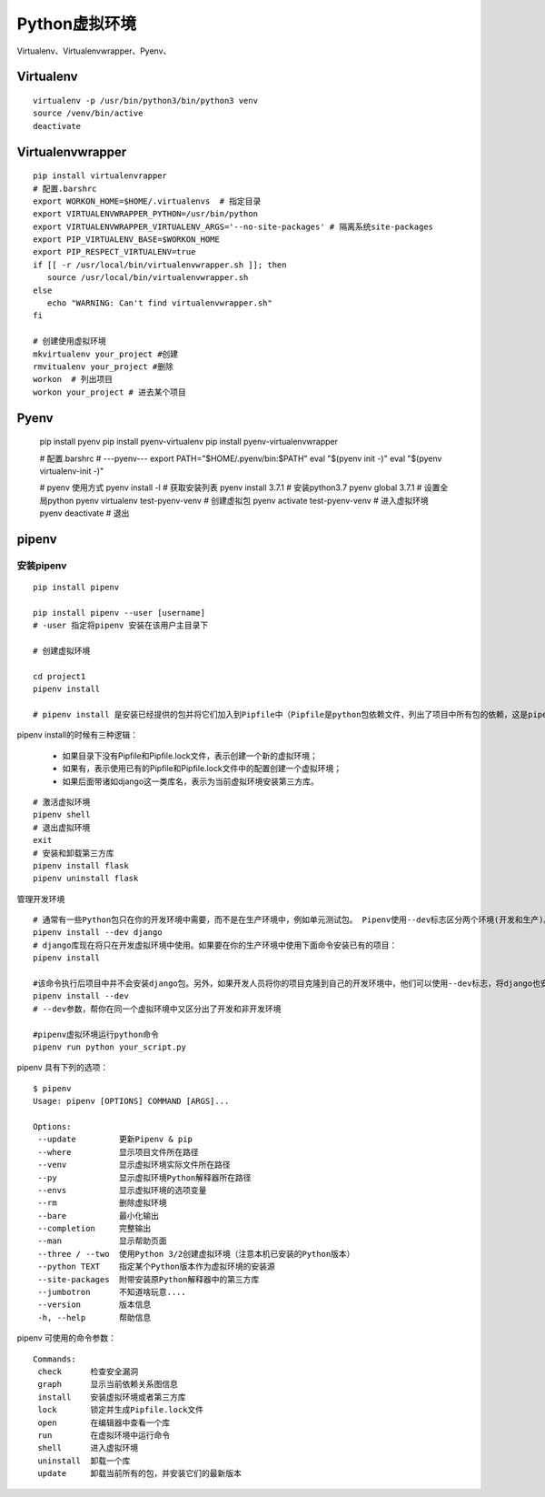 ========================================
Python虚拟环境
========================================

Virtualenv、Virtualenvwrapper、Pyenv、

Virtualenv 
============================

::

 virtualenv -p /usr/bin/python3/bin/python3 venv 
 source /venv/bin/active
 deactivate
 
Virtualenvwrapper 
=============================

::

 pip install virtualenvrapper 
 # 配置.barshrc 
 export WORKON_HOME=$HOME/.virtualenvs  # 指定目录
 export VIRTUALENVWRAPPER_PYTHON=/usr/bin/python
 export VIRTUALENVWRAPPER_VIRTUALENV_ARGS='--no-site-packages' # 隔离系统site-packages 
 export PIP_VIRTUALENV_BASE=$WORKON_HOME
 export PIP_RESPECT_VIRTUALENV=true
 if [[ -r /usr/local/bin/virtualenvwrapper.sh ]]; then
    source /usr/local/bin/virtualenvwrapper.sh
 else
    echo "WARNING: Can't find virtualenvwrapper.sh"
 fi 

 # 创建使用虚拟环境
 mkvirtualenv your_project #创建
 rmvitualenv your_project #删除
 workon  # 列出项目
 workon your_project # 进去某个项目

Pyenv 
==============================

 ::

 pip install pyenv 
 pip install pyenv-virtualenv 
 pip install pyenv-virtualenvwrapper 

 # 配置.barshrc 
 # ---pyenv---
 export PATH="$HOME/.pyenv/bin:$PATH"
 eval "$(pyenv init -)"
 eval "$(pyenv virtualenv-init -)"

 # pyenv 使用方式
 pyenv install -l # 获取安装列表
 pyenv install 3.7.1 # 安装python3.7
 pyenv global 3.7.1 # 设置全局python
 pyenv virtualenv test-pyenv-venv # 创建虚拟包
 pyenv activate test-pyenv-venv # 进入虚拟环境
 pyenv deactivate  # 退出

pipenv 
===============================

安装pipenv
-------------------

::

 pip install pipenv

 pip install pipenv --user [username] 
 # -user 指定将pipenv 安装在该用户主目录下

 # 创建虚拟环境

 cd project1
 pipenv install

 # pipenv install 是安装已经提供的包并将它们加入到Pipfile中（Pipfile是python包依赖文件，列出了项目中所有包的依赖，这是pipenv相当大的创新，对应的是Pipfile.lock文件）(Pipfile和Pipfile.lock两个文件互相配合，完成虚拟环境的管理工作。)，这里同时创建了项目的虚拟环境。


pipenv install的时候有三种逻辑：

 - 如果目录下没有Pipfile和Pipfile.lock文件，表示创建一个新的虚拟环境；
 - 如果有，表示使用已有的Pipfile和Pipfile.lock文件中的配置创建一个虚拟环境；
 - 如果后面带诸如django这一类库名，表示为当前虚拟环境安装第三方库。

::

 # 激活虚拟环境
 pipenv shell
 # 退出虚拟环境
 exit
 # 安装和卸载第三方库
 pipenv install flask
 pipenv uninstall flask

管理开发环境

::

 # 通常有一些Python包只在你的开发环境中需要，而不是在生产环境中，例如单元测试包。 Pipenv使用--dev标志区分两个环境(开发和生产)。
 pipenv install --dev django
 # django库现在将只在开发虚拟环境中使用。如果要在你的生产环境中使用下面命令安装已有的项目：
 pipenv install 

 #该命令执行后项目中并不会安装django包。另外，如果开发人员将你的项目克隆到自己的开发环境中，他们可以使用--dev标志，将django也安装：
 pipenv install --dev
 # --dev参数，帮你在同一个虚拟环境中又区分出了开发和非开发环境
 
 #pipenv虚拟环境运行python命令
 pipenv run python your_script.py

pipenv 具有下列的选项：

::

 $ pipenv
 Usage: pipenv [OPTIONS] COMMAND [ARGS]...

 Options:
  --update         更新Pipenv & pip
  --where          显示项目文件所在路径
  --venv           显示虚拟环境实际文件所在路径
  --py             显示虚拟环境Python解释器所在路径
  --envs           显示虚拟环境的选项变量
  --rm             删除虚拟环境
  --bare           最小化输出
  --completion     完整输出
  --man            显示帮助页面
  --three / --two  使用Python 3/2创建虚拟环境（注意本机已安装的Python版本）
  --python TEXT    指定某个Python版本作为虚拟环境的安装源
  --site-packages  附带安装原Python解释器中的第三方库
  --jumbotron      不知道啥玩意....
  --version        版本信息
  -h, --help       帮助信息

pipenv 可使用的命令参数：

::

 Commands:
  check      检查安全漏洞
  graph      显示当前依赖关系图信息
  install    安装虚拟环境或者第三方库
  lock       锁定并生成Pipfile.lock文件
  open       在编辑器中查看一个库
  run        在虚拟环境中运行命令
  shell      进入虚拟环境
  uninstall  卸载一个库
  update     卸载当前所有的包，并安装它们的最新版本







